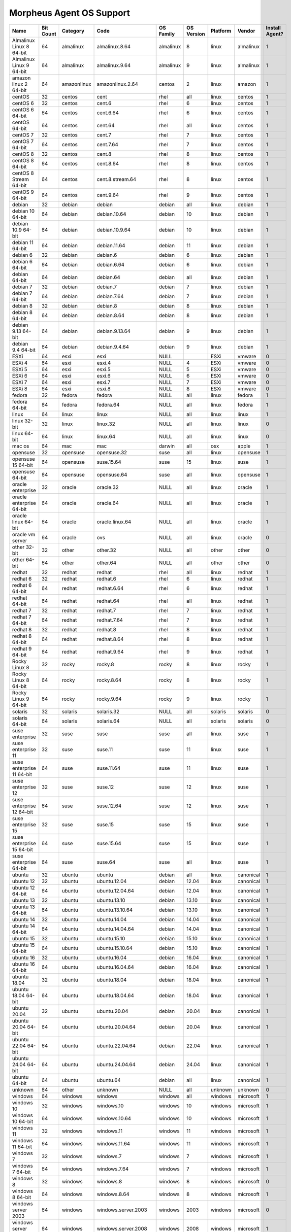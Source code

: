 Morpheus Agent OS Support
-------------------------

.. list-table::
   :widths: auto
   :header-rows: 1

   * - Name
     - Bit Count
     - Category
     - Code
     - OS Family
     - OS Version
     - Platform
     - Vendor
     - Install Agent?
   * - Almalinux Linux 8 64-bit
     - 64
     - almalinux
     - almalinux.8.64
     - almalinux
     - 8
     - linux
     - almalinux
     - 1
   * - Almalinux Linux 9 64-bit
     - 64
     - almalinux
     - almalinux.9.64
     - almalinux
     - 9
     - linux
     - almalinux
     - 1
   * - amazon linux 2 64-bit
     - 64
     - amazonlinux
     - amazonlinux.2.64
     - centos
     - 2
     - linux
     - amazon
     - 1
   * - centOS
     - 32
     - centos
     - cent
     - rhel
     - all
     - linux
     - centos
     - 1
   * - centOS 6
     - 32
     - centos
     - cent.6
     - rhel
     - 6
     - linux
     - centos
     - 1
   * - centOS 6 64-bit
     - 64
     - centos
     - cent.6.64
     - rhel
     - 6
     - linux
     - centos
     - 1
   * - centOS 64-bit
     - 64
     - centos
     - cent.64
     - rhel
     - all
     - linux
     - centos
     - 1
   * - centOS 7
     - 32
     - centos
     - cent.7
     - rhel
     - 7
     - linux
     - centos
     - 1
   * - centOS 7 64-bit
     - 64
     - centos
     - cent.7.64
     - rhel
     - 7
     - linux
     - centos
     - 1
   * - centOS 8
     - 32
     - centos
     - cent.8
     - rhel
     - 8
     - linux
     - centos
     - 1
   * - centOS 8 64-bit
     - 64
     - centos
     - cent.8.64
     - rhel
     - 8
     - linux
     - centos
     - 1
   * - centOS 8 Stream 64-bit
     - 64
     - centos
     - cent.8.stream.64
     - rhel
     - 8
     - linux
     - centos
     - 1
   * - centOS 9 64-bit
     - 64
     - centos
     - cent.9.64
     - rhel
     - 9
     - linux
     - centos
     - 1
   * - debian
     - 32
     - debian
     - debian
     - debian
     - all
     - linux
     - debian
     - 1
   * - debian 10 64-bit
     - 64
     - debian
     - debian.10.64
     - debian
     - 10
     - linux
     - debian
     - 1
   * - debian 10.9 64-bit
     - 64
     - debian
     - debian.10.9.64
     - debian
     - 10
     - linux
     - debian
     - 1
   * - debian 11 64-bit
     - 64
     - debian
     - debian.11.64
     - debian
     - 11
     - linux
     - debian
     - 1
   * - debian 6
     - 32
     - debian
     - debian.6
     - debian
     - 6
     - linux
     - debian
     - 1
   * - debian 6 64-bit
     - 64
     - debian
     - debian.6.64
     - debian
     - 6
     - linux
     - debian
     - 1
   * - debian 64-bit
     - 64
     - debian
     - debian.64
     - debian
     - all
     - linux
     - debian
     - 1
   * - debian 7
     - 32
     - debian
     - debian.7
     - debian
     - 7
     - linux
     - debian
     - 1
   * - debian 7 64-bit
     - 64
     - debian
     - debian.7.64
     - debian
     - 7
     - linux
     - debian
     - 1
   * - debian 8
     - 32
     - debian
     - debian.8
     - debian
     - 8
     - linux
     - debian
     - 1
   * - debian 8 64-bit
     - 64
     - debian
     - debian.8.64
     - debian
     - 8
     - linux
     - debian
     - 1
   * - debian 9.13 64-bit
     - 64
     - debian
     - debian.9.13.64
     - debian
     - 9
     - linux
     - debian
     - 1
   * - debian 9.4 64-bit
     - 64
     - debian
     - debian.9.4.64
     - debian
     - 9
     - linux
     - debian
     - 1
   * - ESXi
     - 64
     - esxi
     - esxi
     - NULL
     -
     - ESXi
     - vmware
     - 0
   * - ESXi 4
     - 64
     - esxi
     - esxi.4
     - NULL
     - 4
     - ESXi
     - vmware
     - 0
   * - ESXi 5
     - 64
     - esxi
     - esxi.5
     - NULL
     - 5
     - ESXi
     - vmware
     - 0
   * - ESXi 6
     - 64
     - esxi
     - esxi.6
     - NULL
     - 6
     - ESXi
     - vmware
     - 0
   * - ESXi 7
     - 64
     - esxi
     - esxi.7
     - NULL
     - 7
     - ESXi
     - vmware
     - 0
   * - ESXi 8
     - 64
     - esxi
     - esxi.8
     - NULL
     - 8
     - ESXi
     - vmware
     - 0
   * - fedora
     - 32
     - fedora
     - fedora
     - NULL
     - all
     - linux
     - fedora
     - 1
   * - fedora 64-bit
     - 64
     - fedora
     - fedora.64
     - NULL
     - all
     - linux
     - fedora
     - 1
   * - linux
     - 64
     - linux
     - linux
     - NULL
     - all
     - linux
     - linux
     - 1
   * - linux 32-bit
     - 32
     - linux
     - linux.32
     - NULL
     - all
     - linux
     - linux
     - 0
   * - linux 64-bit
     - 64
     - linux
     - linux.64
     - NULL
     - all
     - linux
     - linux
     - 0
   * - mac os
     - 64
     - mac
     - mac
     - darwin
     - all
     - osx
     - apple
     - 1
   * - opensuse
     - 32
     - opensuse
     - opensuse.32
     - suse
     - all
     - linux
     - opensuse
     - 1
   * - opensuse 15 64-bit
     - 64
     - opensuse
     - suse.15.64
     - suse
     - 15
     - linux
     - suse
     - 1
   * - opensuse 64-bit
     - 64
     - opensuse
     - opensuse.64
     - suse
     - all
     - linux
     - opensuse
     - 1
   * - oracle enterprise
     - 32
     - oracle
     - oracle.32
     - NULL
     - all
     - linux
     - oracle
     - 1
   * - oracle enterprise 64-bit
     - 64
     - oracle
     - oracle.64
     - NULL
     - all
     - linux
     - oracle
     - 1
   * - oracle linux 64-bit
     - 64
     - oracle
     - oracle.linux.64
     - NULL
     - all
     - linux
     - oracle
     - 1
   * - oracle vm server
     - 64
     - oracle
     - ovs
     - NULL
     - all
     - linux
     - oracle
     - 0
   * - other 32-bit
     - 32
     - other
     - other.32
     - NULL
     - all
     - other
     - other
     - 0
   * - other 64-bit
     - 64
     - other
     - other.64
     - NULL
     - all
     - other
     - other
     - 0
   * - redhat
     - 32
     - redhat
     - redhat
     - rhel
     - all
     - linux
     - redhat
     - 1
   * - redhat 6
     - 32
     - redhat
     - redhat.6
     - rhel
     - 6
     - linux
     - redhat
     - 1
   * - redhat 6 64-bit
     - 64
     - redhat
     - redhat.6.64
     - rhel
     - 6
     - linux
     - redhat
     - 1
   * - redhat 64-bit
     - 64
     - redhat
     - redhat.64
     - rhel
     - all
     - linux
     - redhat
     - 1
   * - redhat 7
     - 32
     - redhat
     - redhat.7
     - rhel
     - 7
     - linux
     - redhat
     - 1
   * - redhat 7 64-bit
     - 64
     - redhat
     - redhat.7.64
     - rhel
     - 7
     - linux
     - redhat
     - 1
   * - redhat 8
     - 32
     - redhat
     - redhat.8
     - rhel
     - 8
     - linux
     - redhat
     - 1
   * - redhat 8 64-bit
     - 64
     - redhat
     - redhat.8.64
     - rhel
     - 8
     - linux
     - redhat
     - 1
   * - redhat 9 64-bit
     - 64
     - redhat
     - redhat.9.64
     - rhel
     - 9
     - linux
     - redhat
     - 1
   * - Rocky Linux 8
     - 32
     - rocky
     - rocky.8
     - rocky
     - 8
     - linux
     - rocky
     - 1
   * - Rocky Linux 8 64-bit
     - 64
     - rocky
     - rocky.8.64
     - rocky
     - 8
     - linux
     - rocky
     - 1
   * - Rocky Linux 9 64-bit
     - 64
     - rocky
     - rocky.9.64
     - rocky
     - 9
     - linux
     - rocky
     - 1
   * - solaris
     - 32
     - solaris
     - solaris.32
     - NULL
     - all
     - solaris
     - solaris
     - 0
   * - solaris 64-bit
     - 64
     - solaris
     - solaris.64
     - NULL
     - all
     - solaris
     - solaris
     - 0
   * - suse enterprise
     - 32
     - suse
     - suse
     - suse
     - all
     - linux
     - suse
     - 1
   * - suse enterprise 11
     - 32
     - suse
     - suse.11
     - suse
     - 11
     - linux
     - suse
     - 1
   * - suse enterprise 11 64-bit
     - 64
     - suse
     - suse.11.64
     - suse
     - 11
     - linux
     - suse
     - 1
   * - suse enterprise 12
     - 32
     - suse
     - suse.12
     - suse
     - 12
     - linux
     - suse
     - 1
   * - suse enterprise 12 64-bit
     - 64
     - suse
     - suse.12.64
     - suse
     - 12
     - linux
     - suse
     - 1
   * - suse enterprise 15
     - 32
     - suse
     - suse.15
     - suse
     - 15
     - linux
     - suse
     - 1
   * - suse enterprise 15 64-bit
     - 64
     - suse
     - suse.15.64
     - suse
     - 15
     - linux
     - suse
     - 1
   * - suse enterprise 64-bit
     - 64
     - suse
     - suse.64
     - suse
     - all
     - linux
     - suse
     - 1
   * - ubuntu
     - 32
     - ubuntu
     - ubuntu
     - debian
     - all
     - linux
     - canonical
     - 1
   * - ubuntu 12
     - 32
     - ubuntu
     - ubuntu.12.04
     - debian
     - 12.04
     - linux
     - canonical
     - 1
   * - ubuntu 12 64-bit
     - 64
     - ubuntu
     - ubuntu.12.04.64
     - debian
     - 12.04
     - linux
     - canonical
     - 1
   * - ubuntu 13
     - 32
     - ubuntu
     - ubuntu.13.10
     - debian
     - 13.10
     - linux
     - canonical
     - 1
   * - ubuntu 13 64-bit
     - 64
     - ubuntu
     - ubuntu.13.10.64
     - debian
     - 13.10
     - linux
     - canonical
     - 1
   * - ubuntu 14
     - 32
     - ubuntu
     - ubuntu.14.04
     - debian
     - 14.04
     - linux
     - canonical
     - 1
   * - ubuntu 14 64-bit
     - 64
     - ubuntu
     - ubuntu.14.04.64
     - debian
     - 14.04
     - linux
     - canonical
     - 1
   * - ubuntu 15
     - 32
     - ubuntu
     - ubuntu.15.10
     - debian
     - 15.10
     - linux
     - canonical
     - 1
   * - ubuntu 15 64-bit
     - 64
     - ubuntu
     - ubuntu.15.10.64
     - debian
     - 15.10
     - linux
     - canonical
     - 1
   * - ubuntu 16
     - 32
     - ubuntu
     - ubuntu.16.04
     - debian
     - 16.04
     - linux
     - canonical
     - 1
   * - ubuntu 16 64-bit
     - 64
     - ubuntu
     - ubuntu.16.04.64
     - debian
     - 16.04
     - linux
     - canonical
     - 1
   * - ubuntu 18.04
     - 32
     - ubuntu
     - ubuntu.18.04
     - debian
     - 18.04
     - linux
     - canonical
     - 1
   * - ubuntu 18.04 64-bit
     - 64
     - ubuntu
     - ubuntu.18.04.64
     - debian
     - 18.04
     - linux
     - canonical
     - 1
   * - ubuntu 20.04
     - 32
     - ubuntu
     - ubuntu.20.04
     - debian
     - 20.04
     - linux
     - canonical
     - 1
   * - ubuntu 20.04 64-bit
     - 64
     - ubuntu
     - ubuntu.20.04.64
     - debian
     - 20.04
     - linux
     - canonical
     - 1
   * - ubuntu 22.04 64-bit
     - 64
     - ubuntu
     - ubuntu.22.04.64
     - debian
     - 22.04
     - linux
     - canonical
     - 1
   * - ubuntu 24.04 64-bit
     - 64
     - ubuntu
     - ubuntu.24.04.64
     - debian
     - 24.04
     - linux
     - canonical
     - 1
   * - ubuntu 64-bit
     - 64
     - ubuntu
     - ubuntu.64
     - debian
     - all
     - linux
     - canonical
     - 1
   * - unknown
     - 64
     - other
     - unknown
     - NULL
     - all
     - unknown
     - unknown
     - 0
   * - windows
     - 64
     - windows
     - windows
     - windows
     - all
     - windows
     - microsoft
     - 1
   * - windows 10
     - 32
     - windows
     - windows.10
     - windows
     - 10
     - windows
     - microsoft
     - 1
   * - windows 10 64-bit
     - 64
     - windows
     - windows.10.64
     - windows
     - 10
     - windows
     - microsoft
     - 1
   * - windows 11
     - 32
     - windows
     - windows.11
     - windows
     - 11
     - windows
     - microsoft
     - 1
   * - windows 11 64-bit
     - 64
     - windows
     - windows.11.64
     - windows
     - 11
     - windows
     - microsoft
     - 1
   * - windows 7
     - 32
     - windows
     - windows.7
     - windows
     - 7
     - windows
     - microsoft
     - 1
   * - windows 7 64-bit
     - 64
     - windows
     - windows.7.64
     - windows
     - 7
     - windows
     - microsoft
     - 1
   * - windows 8
     - 32
     - windows
     - windows.8
     - windows
     - 8
     - windows
     - microsoft
     - 0
   * - windows 8 64-bit
     - 64
     - windows
     - windows.8.64
     - windows
     - 8
     - windows
     - microsoft
     - 1
   * - windows server 2003
     - 64
     - windows
     - windows.server.2003
     - windows
     - 2003
     - windows
     - microsoft
     - 0
   * - windows server 2008
     - 64
     - windows
     - windows.server.2008
     - windows
     - 2008
     - windows
     - microsoft
     - 1
   * - windows server 2008 R2
     - 64
     - windows
     - windows.server.2008.r2
     - windows
     - 2008
     - windows
     - microsoft
     - 1
   * - windows server 2012
     - 64
     - windows
     - windows.server.2012
     - windows
     - 2012
     - windows
     - microsoft
     - 1
   * - windows server 2016
     - 64
     - windows
     - windows.server.2016
     - windows
     - 2016
     - windows
     - microsoft
     - 1
   * - windows server 2019
     - 64
     - windows
     - windows.server.2019
     - windows
     - 2019
     - windows
     - microsoft
     - 1
   * - windows server 2022
     - 64
     - windows
     - windows.server.2022
     - windows
     - 2022
     - windows
     - microsoft
     - 1
   * - windows server 2025
     - 64
     - windows
     - windows.server.2025
     - windows
     - 2025
     - windows
     - microsoft
     - 1
   * - xen server 6.1
     - 64
     - xen
     - xenserver.6.1
     - xen
     - 6.1
     - linux
     - xen
     - 0
   * - xen server 6.2
     - 64
     - xen
     - xenserver.6.2
     - xen
     - 6.2
     - linux
     - xen
     - 0
   * - xen server 6.5
     - 64
     - xen
     - xenserver.6.5
     - xen
     - 6.5
     - linux
     - xen
     - 0
   * - xen server 7.0
     - 64
     - xen
     - xenserver.7.0
     - xen
     - 7.0
     - linux
     - xen
     - 0

.. note:: Other Operating System types may be supported but are not tested.
